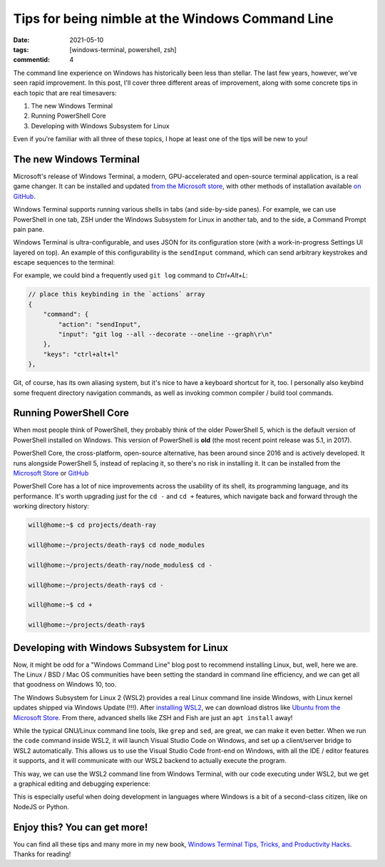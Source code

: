 Tips for being nimble at the Windows Command Line
#################################################

:date: 2021-05-10
:tags: [windows-terminal, powershell, zsh]
:commentid: 4

.. role:: strike

The command line experience on Windows has historically been less than stellar. The last few years, however, we've seen rapid improvement. In this post, I'll cover three different areas of improvement, along with some concrete tips in each topic that are real timesavers:

#. The new Windows Terminal
#. Running PowerShell Core
#. Developing with Windows Subsystem for Linux

Even if you're familiar with all three of these topics, I hope at least one of the tips will be new to you!

The new Windows Terminal
========================

Microsoft's release of Windows Terminal, a modern, GPU-accelerated and open-source terminal application, is a real game changer. It can be installed and updated `from the Microsoft store <ms-windows-store://pdp/?ProductId=9n0dx20hk701>`_, with other methods of installation available `on GitHub <https://github.com/microsoft/terminal>`_.

Windows Terminal supports running various shells in tabs (and side-by-side panes). For example, we can use PowerShell in one tab, ZSH under the Windows Subsystem for Linux in another tab, and to the side, a Command Prompt :strike:`pain` pane.

Windows Terminal is ultra-configurable, and uses JSON for its configuration store (with a work-in-progress Settings UI layered on top). An example of this configurability is the ``sendInput`` command, which can send arbitrary keystrokes and escape sequences to the terminal:

For example, we could bind a frequently used ``git log`` command to `Ctrl+Alt+L`:

.. code-block:: JSON

    // place this keybinding in the `actions` array
    {
        "command": {
            "action": "sendInput",
            "input": "git log --all --decorate --oneline --graph\r\n"
        },
        "keys": "ctrl+alt+l"
    },

Git, of course, has its own aliasing system, but it's nice to have a keyboard shortcut for it, too. I personally also keybind some frequent directory navigation commands, as well as invoking common compiler / build tool commands.

Running PowerShell Core
=======================

When most people think of PowerShell, they probably think of the older PowerShell 5, which is the default version of PowerShell installed on Windows. This version of PowerShell is **old** (the most recent point release was 5.1, in 2017).

PowerShell Core, the cross-platform, open-source alternative, has been around since 2016 and is actively developed. It runs alongside PowerShell 5, instead of replacing it, so there's no risk in installing it. It can be installed from the `Microsoft Store <ms-windows-store://pdp/?ProductId=9mz1snwt0n5d>`_ or `GitHub <https://github.com/PowerShell/PowerShell>`_

PowerShell Core has a lot of nice improvements across the usability of its shell, its programming language, and its performance. It's worth upgrading just for the ``cd -`` and ``cd +`` features, which navigate back and forward through the working directory history:

.. code-block:: shell-session

    will@home:~$ cd projects/death-ray

    will@home:~/projects/death-ray$ cd node_modules

    will@home:~/projects/death-ray/node_modules$ cd -

    will@home:~/projects/death-ray$ cd -

    will@home:~$ cd +

    will@home:~/projects/death-ray$
    
Developing with Windows Subsystem for Linux
===========================================

Now, it might be odd for a "Windows Command Line" blog post to recommend installing Linux, but, well, here we are. The Linux / BSD / Mac OS communities have been setting the standard in command line efficiency, and we can get all that goodness on Windows 10, too.

The Windows Subsystem for Linux 2 (WSL2) provides a real Linux command line inside Windows, with Linux kernel updates shipped via Windows Update (!!!). After `installing WSL2 <https://docs.microsoft.com/en-us/windows/wsl/install-win10>`_, we can download distros like `Ubuntu from the Microsoft Store <ms-windows-store://pdp/?ProductId=9nblggh4msv6>`_. From there, advanced shells like ZSH and Fish are just an ``apt install`` away!

While the typical GNU/Linux command line tools, like ``grep`` and ``sed``, are great, we can make it even better. When we run the ``code`` command inside WSL2, it will launch Visual Studio Code on Windows, and set up a client/server bridge to WSL2 automatically. This allows us to use the Visual Studio Code front-end on Windows, with all the IDE / editor features it supports, and it will communicate with our WSL2 backend to actually execute the program.

This way, we can use the WSL2 command line from Windows Terminal, with our code executing under WSL2, but we get a graphical editing and debugging experience:

.. image:: /img/windows-terminal-vscode-with-wsl2.png
    :width: 100%

This is especially useful when doing development in languages where Windows is a bit of a second-class citizen, like on NodeJS or Python.

Enjoy this? You can get more!
=============================

You can find all these tips and many more in my new book, `Windows Terminal Tips, Tricks, and Productivity Hacks <https://www.amazon.com/dp/B08XK8C5FD>`_. Thanks for reading!

.. raw:: html

    <embed>
        <style>
            .strike { text-decoration: line-through; }
            li { margin: 8px 0 8px 0; }
        </style>
    </embed>
